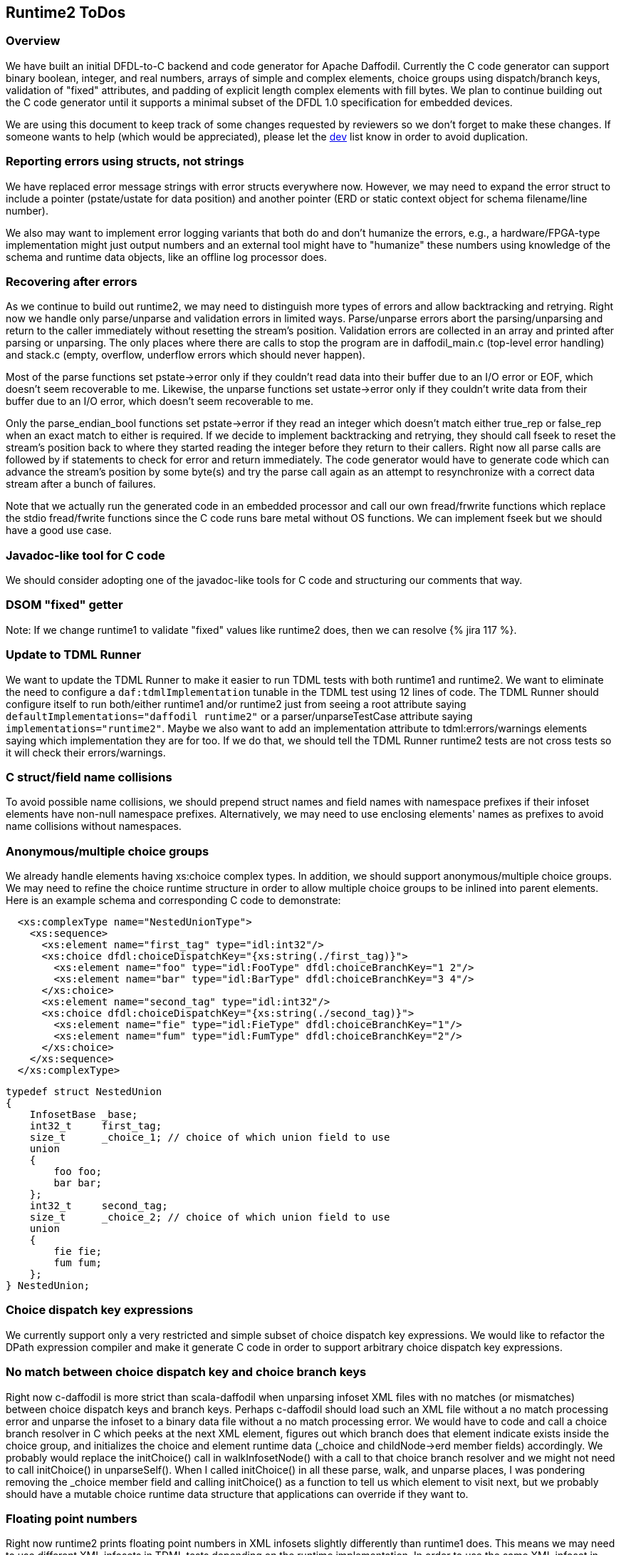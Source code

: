 :page-layout: page
:keywords: dfdl-to-c backend code-generator runtime2
// ///////////////////////////////////////////////////////////////////////////
//
// This file is written in https://asciidoctor.org/docs/what-is-asciidoc/[AsciiDoc]
// with https://rhodesmill.org/brandon/2012/one-sentence-per-line/[semantic linefeeds].
//
// When editing, please start each sentence on a new line.
// This makes textual diffs of this file useful
// in a similar way to the way they work for code.
//
// //////////////////////////////////////////////////////////////////////////

== Runtime2 ToDos

=== Overview

We have built an initial DFDL-to-C backend
and code generator for Apache Daffodil.
Currently the C code generator can support
binary boolean, integer, and real numbers,
arrays of simple and complex elements,
choice groups using dispatch/branch keys,
validation of "fixed" attributes,
and padding of explicit length complex elements with fill bytes.
We plan to continue building out the C code generator
until it supports a minimal subset of the DFDL 1.0 specification
for embedded devices.

We are using this document
to keep track of some changes
requested by reviewers
so we don't forget to make these changes.
If someone wants to help
(which would be appreciated),
please let the mailto:dev@daffodil.apache.org[dev] list know
in order to avoid duplication.

=== Reporting errors using structs, not strings

We have replaced error message strings
with error structs everywhere now.
However, we may need to expand the error struct
to include a pointer (pstate/ustate for data position)
and another pointer (ERD or static context object
for schema filename/line number).

We also may want to implement error logging variants
that both do and don't humanize the errors,
e.g., a hardware/FPGA-type implementation might just output numbers
and an external tool might have to "humanize" these numbers
using knowledge of the schema and runtime data objects,
like an offline log processor does.

=== Recovering after errors

As we continue to build out runtime2,
we may need to distinguish more types of errors
and allow backtracking and retrying.
Right now we handle only parse/unparse and
validation errors in limited ways.
Parse/unparse errors abort the parsing/unparsing
and return to the caller immediately
without resetting the stream's position.
Validation errors are collected in an array
and printed after parsing or unparsing.
The only places where there are calls to stop the program
are in daffodil_main.c (top-level error handling)
and stack.c (empty, overflow, underflow errors which should never happen).

Most of the parse functions set pstate->error
only if they couldn't read data into their buffer
due to an I/O error or EOF,
which doesn't seem recoverable to me.
Likewise, the unparse functions set ustate->error
only if they couldn't write data from their buffer
due to an I/O error, which doesn't seem recoverable to me.

Only the parse_endian_bool functions set pstate->error
if they read an integer which doesn't match either true_rep or false_rep
when an exact match to either is required.
If we decide to implement backtracking and retrying,
they should call fseek to reset the stream's position
back to where they started reading the integer
before they return to their callers.
Right now all parse calls are followed by
if statements to check for error and return immediately.
The code generator would have to generate code
which can advance the stream's position by some byte(s)
and try the parse call again as an attempt
to resynchronize with a correct data stream
after a bunch of failures.

Note that we actually run the generated code in an embedded processor
and call our own fread/frwrite functions
which replace the stdio fread/fwrite functions
since the C code runs bare metal without OS functions.
We can implement fseek but we should have a good use case.

=== Javadoc-like tool for C code

We should consider adopting
one of the javadoc-like tools for C code
and structuring our comments that way.

=== DSOM "fixed" getter

Note: If we change runtime1 to validate "fixed" values
like runtime2 does, then we can resolve {% jira 117 %}.

=== Update to TDML Runner

We want to update the TDML Runner
to make it easier to run TDML tests
with both runtime1 and runtime2.
We want to eliminate the need
to configure a `daf:tdmlImplementation` tunable
in the TDML test using 12 lines of code.
The TDML Runner should configure itself
to run both/either runtime1 and/or runtime2
just from seeing a root attribute
saying `defaultImplementations="daffodil runtime2"`
or a parser/unparseTestCase attribute saying `implementations="runtime2"`.
Maybe we also want to add an implementation attribute
to tdml:errors/warnings elements
saying which implementation they are for too.
If we do that,
we should tell the TDML Runner
runtime2 tests are not cross tests
so it will check their errors/warnings.

=== C struct/field name collisions

To avoid possible name collisions,
we should prepend struct names and field names with namespace prefixes
if their infoset elements have non-null namespace prefixes.
Alternatively, we may need to use enclosing elements' names
as prefixes to avoid name collisions without namespaces.

=== Anonymous/multiple choice groups

We already handle elements having xs:choice complex types.
In addition, we should support anonymous/multiple choice groups.
We may need to refine the choice runtime structure
in order to allow multiple choice groups
to be inlined into parent elements.
Here is an example schema
and corresponding C code to demonstrate:

[source,xml]
----
  <xs:complexType name="NestedUnionType">
    <xs:sequence>
      <xs:element name="first_tag" type="idl:int32"/>
      <xs:choice dfdl:choiceDispatchKey="{xs:string(./first_tag)}">
        <xs:element name="foo" type="idl:FooType" dfdl:choiceBranchKey="1 2"/>
        <xs:element name="bar" type="idl:BarType" dfdl:choiceBranchKey="3 4"/>
      </xs:choice>
      <xs:element name="second_tag" type="idl:int32"/>
      <xs:choice dfdl:choiceDispatchKey="{xs:string(./second_tag)}">
        <xs:element name="fie" type="idl:FieType" dfdl:choiceBranchKey="1"/>
        <xs:element name="fum" type="idl:FumType" dfdl:choiceBranchKey="2"/>
      </xs:choice>
    </xs:sequence>
  </xs:complexType>
----

[source,c]
----
typedef struct NestedUnion
{
    InfosetBase _base;
    int32_t     first_tag;
    size_t      _choice_1; // choice of which union field to use
    union
    {
        foo foo;
        bar bar;
    };
    int32_t     second_tag;
    size_t      _choice_2; // choice of which union field to use
    union
    {
        fie fie;
        fum fum;
    };
} NestedUnion;
----

=== Choice dispatch key expressions

We currently support only a very restricted
and simple subset of choice dispatch key expressions.
We would like to refactor the DPath expression compiler
and make it generate C code
in order to support arbitrary choice dispatch key expressions.

=== No match between choice dispatch key and choice branch keys

Right now c-daffodil is more strict than scala-daffodil
when unparsing infoset XML files with no matches (or mismatches)
between choice dispatch keys and branch keys.
Perhaps c-daffodil should load such an XML file
without a no match processing error
and unparse the infoset to a binary data file
without a no match processing error.
We would have to code and call a choice branch resolver in C
which peeks at the next XML element,
figures out which branch
does that element indicate exists
inside the choice group,
and initializes the choice and element runtime data
(_choice and childNode->erd member fields) accordingly.
We probably would replace the initChoice() call in walkInfosetNode()
with a call to that choice branch resolver
and we might not need to call initChoice() in unparseSelf().
When I called initChoice() in all these parse, walk, and unparse places,
I was pondering removing the _choice member field
and calling initChoice() as a function
to tell us which element to visit next,
but we probably should have a mutable choice runtime data structure
that applications can override if they want to.

=== Floating point numbers

Right now runtime2 prints floating point numbers
in XML infosets slightly differently than runtime1 does.
This means we may need to use different XML infosets
in TDML tests depending on the runtime implementation.
In order to use the same XML infoset in TDML tests,
we should make the TDML Runner
compare floating point numbers numerically, not textually,
as discussed in https://issues.apache.org/jira/browse/DAFFODIL-2402[DAFFODIL-2402].

=== Arrays

Instead of expanding arrays inline within childrenERDs,
we may want to store a single entry
for an array in childrenERDs
giving the array's offset and size of all its elements.
We would have to write code
for special case treatment of array member fields
versus scalar member fields
but we could save space/memory in childrenERDs
for use cases with very large arrays.
An array element's ERD should have minOccurs and maxOccurs
where minOccurs is unsigned
and maxOccurs is signed with -1 meaning "unbounded".
The actual number of children in an array instance
would have to be stored with the array instance
in the C struct or the ERD.
An array node has to be a different kind of infoset node
with a place for this number of actual children to be stored.
Probably all ERDs should just get minOccurs and maxOccurs
and a scalar is just one with 1, 1 as those values,
an optional element is 0, 1,
and an array is all other legal combinations
like N, -1 and N, and M with N<=M.
A restriction that minOccurs is 0, 1,
or equal to maxOccurs (which is not -1)
is acceptable.
A restriction that maxOccurs is 1, -1,
or equal to minOccurs
is also fine
(means variable-length arrays always have unbounded number of elements).

=== Daffodil module/subdirectory names

When Daffodil is ready to move from a 3.x to a 4.x release,
rename the modules to have shorter and easier to understand names
as discussed in https://issues.apache.org/jira/browse/DAFFODIL-2406[DAFFODIL-2406].
